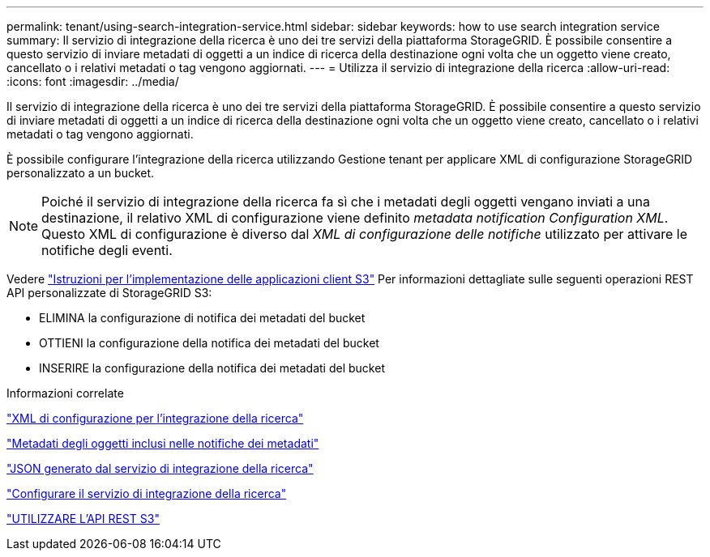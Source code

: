 ---
permalink: tenant/using-search-integration-service.html 
sidebar: sidebar 
keywords: how to use search integration service 
summary: Il servizio di integrazione della ricerca è uno dei tre servizi della piattaforma StorageGRID. È possibile consentire a questo servizio di inviare metadati di oggetti a un indice di ricerca della destinazione ogni volta che un oggetto viene creato, cancellato o i relativi metadati o tag vengono aggiornati. 
---
= Utilizza il servizio di integrazione della ricerca
:allow-uri-read: 
:icons: font
:imagesdir: ../media/


[role="lead"]
Il servizio di integrazione della ricerca è uno dei tre servizi della piattaforma StorageGRID. È possibile consentire a questo servizio di inviare metadati di oggetti a un indice di ricerca della destinazione ogni volta che un oggetto viene creato, cancellato o i relativi metadati o tag vengono aggiornati.

È possibile configurare l'integrazione della ricerca utilizzando Gestione tenant per applicare XML di configurazione StorageGRID personalizzato a un bucket.


NOTE: Poiché il servizio di integrazione della ricerca fa sì che i metadati degli oggetti vengano inviati a una destinazione, il relativo XML di configurazione viene definito _metadata notification Configuration XML_. Questo XML di configurazione è diverso dal _XML di configurazione delle notifiche_ utilizzato per attivare le notifiche degli eventi.

Vedere link:../s3/index.html["Istruzioni per l'implementazione delle applicazioni client S3"] Per informazioni dettagliate sulle seguenti operazioni REST API personalizzate di StorageGRID S3:

* ELIMINA la configurazione di notifica dei metadati del bucket
* OTTIENI la configurazione della notifica dei metadati del bucket
* INSERIRE la configurazione della notifica dei metadati del bucket


.Informazioni correlate
link:configuration-xml-for-search-configuration.html["XML di configurazione per l'integrazione della ricerca"]

link:object-metadata-included-in-metadata-notifications.html["Metadati degli oggetti inclusi nelle notifiche dei metadati"]

link:json-generated-by-search-integration-service.html["JSON generato dal servizio di integrazione della ricerca"]

link:configuring-search-integration-service.html["Configurare il servizio di integrazione della ricerca"]

link:../s3/index.html["UTILIZZARE L'API REST S3"]
